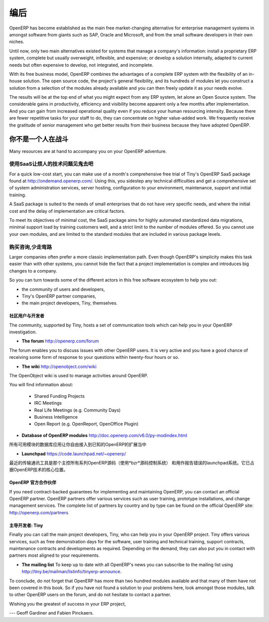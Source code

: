 .. i18n: **********
.. i18n: Conclusion
.. i18n: **********
..

**********
编后
**********

.. i18n: OpenERP has become established as the main free market-changing alternative for enterprise
.. i18n: management systems
.. i18n: in amongst software from giants such as SAP, Oracle and Microsoft,
.. i18n: and from the small software developers in their own niches.
..

OpenERP has become established as the main free market-changing alternative for enterprise
management systems
in amongst software from giants such as SAP, Oracle and Microsoft,
and from the small software developers in their own niches.

.. i18n: Until now, only two main alternatives existed for systems that manage a company's information:
.. i18n: install a proprietary ERP system, complete but usually overweight, inflexible, and expensive;
.. i18n: or develop a solution internally, adapted to current needs but often expensive to develop, not
.. i18n: integrated, and incomplete.
..

Until now, only two main alternatives existed for systems that manage a company's information:
install a proprietary ERP system, complete but usually overweight, inflexible, and expensive;
or develop a solution internally, adapted to current needs but often expensive to develop, not
integrated, and incomplete.

.. i18n: With its free business model, OpenERP combines the advantages of a complete ERP system with the
.. i18n: flexibility of an in-house solution.
.. i18n: The open source code, the project's general flexibility, and its hundreds of modules
.. i18n: let you construct a solution from a selection of the modules already available and
.. i18n: you can then freely update it as your needs evolve.
..

With its free business model, OpenERP combines the advantages of a complete ERP system with the
flexibility of an in-house solution.
The open source code, the project's general flexibility, and its hundreds of modules
let you construct a solution from a selection of the modules already available and
you can then freely update it as your needs evolve.

.. i18n: The results will be at the top end of what you might expect from any ERP system,
.. i18n: let alone an Open Source system.
.. i18n: The considerable gains in productivity, efficiency and visibility become apparent only a few months
.. i18n: after implementation.
.. i18n: And you can gain from increased operational quality even if you reduce your human resourcing
.. i18n: intensity.
.. i18n: Because there are fewer repetitive tasks for your staff to do,
.. i18n: they can concentrate on higher value-added work.
.. i18n: We frequently receive the gratitude of senior management who get better results from their
.. i18n: business because they have adopted OpenERP.
..

The results will be at the top end of what you might expect from any ERP system,
let alone an Open Source system.
The considerable gains in productivity, efficiency and visibility become apparent only a few months
after implementation.
And you can gain from increased operational quality even if you reduce your human resourcing
intensity.
Because there are fewer repetitive tasks for your staff to do,
they can concentrate on higher value-added work.
We frequently receive the gratitude of senior management who get better results from their
business because they have adopted OpenERP.

.. i18n: You are Not Alone
.. i18n: =================
..

你不是一个人在战斗
===================

.. i18n: Many resources are at hand to accompany you on your OpenERP adventure.
..

Many resources are at hand to accompany you on your OpenERP adventure.

.. i18n: Bypass the Technical Difficulties by using the SaaS Offer
.. i18n: ---------------------------------------------------------
..

使用SaaS让烦人的技术问题见鬼去吧
-----------------------------------

.. i18n: .. index::
.. i18n:    single:  SaaS
..

.. index::
   single:  SaaS

.. i18n: For a quick low-cost start, you can make use of a month's comprehensive free trial of Tiny's
.. i18n: OpenERP SaaS package found at http://ondemand.openerp.com/. 
.. i18n: Using this, you sidestep any technical difficulties and get a
.. i18n: comprehensive set of system administration services, server hosting, configuration to your
.. i18n: environment, maintenance, support and initial training.
..

For a quick low-cost start, you can make use of a month's comprehensive free trial of Tiny's
OpenERP SaaS package found at http://ondemand.openerp.com/. 
Using this, you sidestep any technical difficulties and get a
comprehensive set of system administration services, server hosting, configuration to your
environment, maintenance, support and initial training.

.. i18n: A SaaS package is suited to the needs of small enterprises that do not have very specific needs, and
.. i18n: where the initial cost and the delay of implementation are critical factors.
..

A SaaS package is suited to the needs of small enterprises that do not have very specific needs, and
where the initial cost and the delay of implementation are critical factors.

.. i18n: To meet its objectives of minimal cost, the SaaS package aims for highly automated standardized data
.. i18n: migrations, minimal support load by training customers well, and a strict limit to the number of
.. i18n: modules offered. So you cannot use your own modules, and are limited to the standard modules that are
.. i18n: included in various package levels.
..

To meet its objectives of minimal cost, the SaaS package aims for highly automated standardized data
migrations, minimal support load by training customers well, and a strict limit to the number of
modules offered. So you cannot use your own modules, and are limited to the standard modules that are
included in various package levels.

.. i18n: Consult the Available Resources
.. i18n: -------------------------------
..

购买咨询,少走弯路
-------------------------------

.. i18n: Larger companies often prefer a more classic implementation path. Even though OpenERP's simplicity
.. i18n: makes this task easier than with other systems, you cannot hide the fact that a project
.. i18n: implementation is complex and introduces big changes to a company.
..

Larger companies often prefer a more classic implementation path. Even though OpenERP's simplicity
makes this task easier than with other systems, you cannot hide the fact that a project
implementation is complex and introduces big changes to a company.

.. i18n: So you can turn towards some of the different actors in this free software ecosystem to help you
.. i18n: out:
..

So you can turn towards some of the different actors in this free software ecosystem to help you
out:

.. i18n: * the community of users and developers,
.. i18n: 
.. i18n: * Tiny's OpenERP partner companies,
.. i18n: 
.. i18n: * the main project developers, Tiny, themselves.
..

* the community of users and developers,

* Tiny's OpenERP partner companies,

* the main project developers, Tiny, themselves.

.. i18n: The Community of Users and Developers
.. i18n: ^^^^^^^^^^^^^^^^^^^^^^^^^^^^^^^^^^^^^
..

社区用户与开发者
^^^^^^^^^^^^^^^^^^^^^^^^^^^^^^^^^^^^^

.. i18n: The community, supported by Tiny, hosts a set of communication tools which can help you in your
.. i18n: OpenERP investigation.
..

The community, supported by Tiny, hosts a set of communication tools which can help you in your
OpenERP investigation.

.. i18n: * **The forum** http://openerp.com/forum
..

* **The forum** http://openerp.com/forum

.. i18n: The forum enables you to discuss issues with other OpenERP users. It is very active and you have a
.. i18n: good chance of receiving some form of response to your questions within twenty-four hours or so.
..

The forum enables you to discuss issues with other OpenERP users. It is very active and you have a
good chance of receiving some form of response to your questions within twenty-four hours or so.

.. i18n: * **The wiki** http://openobject.com/wiki
..

* **The wiki** http://openobject.com/wiki

.. i18n: The OpenObject wiki is used to manage activities around OpenERP.
..

The OpenObject wiki is used to manage activities around OpenERP.

.. i18n: You will find information about:
..

You will find information about:

.. i18n:   * Shared Funding Projects
.. i18n:   * IRC Meetings
.. i18n:   * Real Life Meetings (e.g. Community Days)
.. i18n:   * Business Intelligence
.. i18n:   * Open Report (e.g. OpenReport, OpenOffice Plugin)
.. i18n: 
.. i18n: * **Database of OpenERP modules** http://doc.openerp.com/v6.0/py-modindex.html
..

  * Shared Funding Projects
  * IRC Meetings
  * Real Life Meetings (e.g. Community Days)
  * Business Intelligence
  * Open Report (e.g. OpenReport, OpenOffice Plugin)

* **Database of OpenERP modules** http://doc.openerp.com/v6.0/py-modindex.html

.. i18n: A database of all the modules available for use gives you free access to most of the known OpenERP
.. i18n: extensions.
..

所有可用模块的数据库应用让你自由接入到已知的OpenERP的扩展当中

.. i18n: * **Launchpad** https://code.launchpad.net/~openerp/
..

* **Launchpad** https://code.launchpad.net/~openerp/

.. i18n: The most recent communication tool is the launchpad system, which now hosts all of OpenERP's
.. i18n: source code (using the *bzr* source code control system) and is used for reporting faults. It is
.. i18n: become the central location for OpenERP technology.
..

最近的传输通讯工具是那个主控所有系列OpenERP源码（使用*bzr*源码控制系统）
和用作报告错误的launchpad系统。它已占据OpenERP技术的核心位置。

.. i18n: OpenERP Partners
.. i18n: ^^^^^^^^^^^^^^^^
..

OpenERP 官方合作伙伴
^^^^^^^^^^^^^^^^^^^^^^^^

.. i18n: If you need contract-backed guarantees for implementing and maintaining OpenERP, you can contact an
.. i18n: official OpenERP partner. OpenERP partners offer various services such as user training,
.. i18n: prototype installations, and change management services. The complete list of partners by country
.. i18n: and by type can be found on the official OpenERP site: http://openerp.com/partners
..

If you need contract-backed guarantees for implementing and maintaining OpenERP, you can contact an
official OpenERP partner. OpenERP partners offer various services such as user training,
prototype installations, and change management services. The complete list of partners by country
and by type can be found on the official OpenERP site: http://openerp.com/partners

.. i18n: The Main Developer, Tiny
.. i18n: ^^^^^^^^^^^^^^^^^^^^^^^^
..

主导开发者: Tiny
^^^^^^^^^^^^^^^^^^^^^^^^

.. i18n: Finally you can call the main project developers, Tiny, who can help you in your OpenERP project.
.. i18n: Tiny offers various services, such as free demonstration days for the software, user training and
.. i18n: technical training, support contracts, maintenance contracts and developments as required. Depending
.. i18n: on the demand, they can also put you in contact with partners most aligned to your requirements.
..

Finally you can call the main project developers, Tiny, who can help you in your OpenERP project.
Tiny offers various services, such as free demonstration days for the software, user training and
technical training, support contracts, maintenance contracts and developments as required. Depending
on the demand, they can also put you in contact with partners most aligned to your requirements.

.. i18n: * **The mailing list** To keep up to date with all OpenERP's news you can subscribe to the mailing list using http://tiny.be/mailman/listinfo/tinyerp-announce.
..

* **The mailing list** To keep up to date with all OpenERP's news you can subscribe to the mailing list using http://tiny.be/mailman/listinfo/tinyerp-announce.

.. i18n: To conclude, do not forget that OpenERP has more than two hundred modules available and that many
.. i18n: of them have not been covered in this book. So if you have not found a solution to your problems here,
.. i18n: look amongst those modules, talk to other OpenERP users on the forum, and do not hesitate to
.. i18n: contact a partner.
..

To conclude, do not forget that OpenERP has more than two hundred modules available and that many
of them have not been covered in this book. So if you have not found a solution to your problems here,
look amongst those modules, talk to other OpenERP users on the forum, and do not hesitate to
contact a partner.

.. i18n: Wishing you the greatest of success in your ERP project,
..

Wishing you the greatest of success in your ERP project,

.. i18n: --- Geoff Gardiner and Fabien Pinckaers.
..

--- Geoff Gardiner and Fabien Pinckaers.

.. i18n: .. Copyright © Open Object Press. All rights reserved.
..

.. Copyright © Open Object Press. All rights reserved.

.. i18n: .. You may take electronic copy of this publication and distribute it if you don't
.. i18n: .. change the content. You can also print a copy to be read by yourself only.
..

.. You may take electronic copy of this publication and distribute it if you don't
.. change the content. You can also print a copy to be read by yourself only.

.. i18n: .. We have contracts with different publishers in different countries to sell and
.. i18n: .. distribute paper or electronic based versions of this book (translated or not)
.. i18n: .. in bookstores. This helps to distribute and promote the OpenERP product. It
.. i18n: .. also helps us to create incentives to pay contributors and authors using author
.. i18n: .. rights of these sales.
..

.. We have contracts with different publishers in different countries to sell and
.. distribute paper or electronic based versions of this book (translated or not)
.. in bookstores. This helps to distribute and promote the OpenERP product. It
.. also helps us to create incentives to pay contributors and authors using author
.. rights of these sales.

.. i18n: .. Due to this, grants to translate, modify or sell this book are strictly
.. i18n: .. forbidden, unless Tiny SPRL (representing Open Object Press) gives you a
.. i18n: .. written authorisation for this.
..

.. Due to this, grants to translate, modify or sell this book are strictly
.. forbidden, unless Tiny SPRL (representing Open Object Press) gives you a
.. written authorisation for this.

.. i18n: .. Many of the designations used by manufacturers and suppliers to distinguish their
.. i18n: .. products are claimed as trademarks. Where those designations appear in this book,
.. i18n: .. and Open Object Press was aware of a trademark claim, the designations have been
.. i18n: .. printed in initial capitals.
..

.. Many of the designations used by manufacturers and suppliers to distinguish their
.. products are claimed as trademarks. Where those designations appear in this book,
.. and Open Object Press was aware of a trademark claim, the designations have been
.. printed in initial capitals.

.. i18n: .. While every precaution has been taken in the preparation of this book, the publisher
.. i18n: .. and the authors assume no responsibility for errors or omissions, or for damages
.. i18n: .. resulting from the use of the information contained herein.
..

.. While every precaution has been taken in the preparation of this book, the publisher
.. and the authors assume no responsibility for errors or omissions, or for damages
.. resulting from the use of the information contained herein.

.. i18n: .. Published by Open Object Press, Grand Rosière, Belgium
..

.. Published by Open Object Press, Grand Rosière, Belgium
